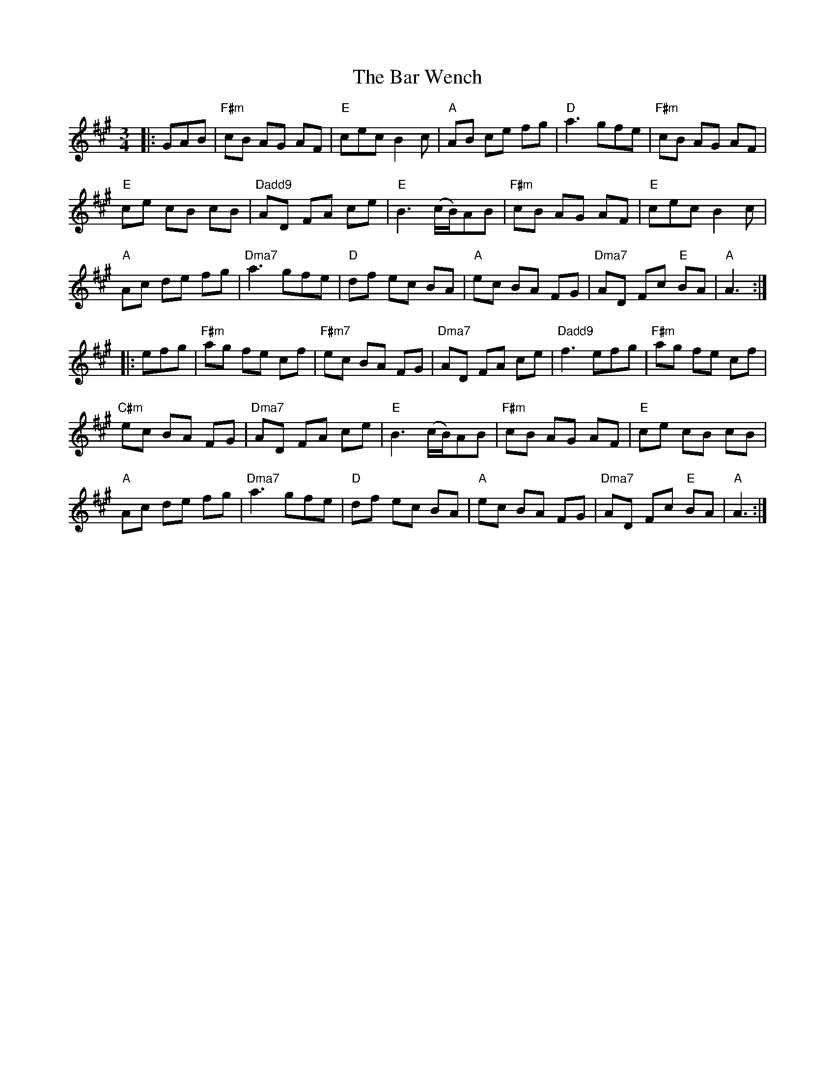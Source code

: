 X: 2819
T: Bar Wench, The
R: waltz
M: 3/4
K: Amajor
|:GAB|"F#m"cB AG AF|"E"cec B2c|"A"AB ce fg|"D"a3 gfe|"F#m"cB AG AF|
"E"ce cB cB|"Dadd9"AD FA ce|"E"B3 (c/B/)AB|"F#m"cB AG AF|"E"cec B2c|
"A"Ac de fg|"Dma7"a3 gfe|"D"df ec BA|"A"ec BA FG|"Dma7"AD Fc "E"BA|"A"A3:|
|:efg|"F#m"ag fe cf|"F#m7"ec BA FG|"Dma7"AD FA ce|"Dadd9"f3 efg|"F#m"ag fe cf|
"C#m"ec BA FG|"Dma7"AD FA ce|"E"B3 (c/B/)AB|"F#m" cB AG AF|"E"ce cB cB|
"A"Ac de fg|"Dma7"a3 gfe|"D"df ec BA|"A"ec BA FG|"Dma7"AD Fc "E"BA|"A"A3:|

